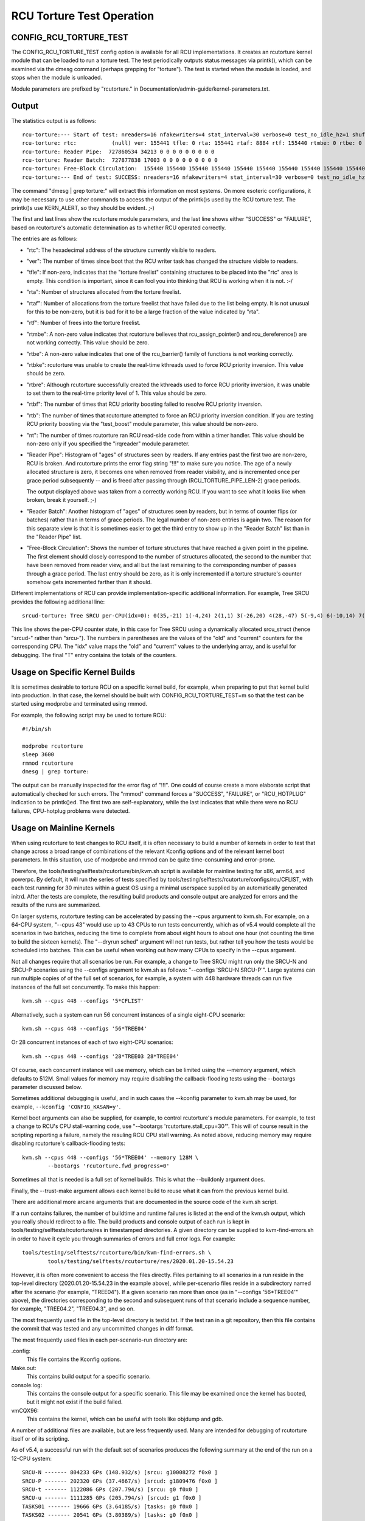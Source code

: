 .. SPDX-License-Identifier: GPL-2.0

==========================
RCU Torture Test Operation
==========================


CONFIG_RCU_TORTURE_TEST
=======================

The CONFIG_RCU_TORTURE_TEST config option is available for all RCU
implementations.  It creates an rcutorture kernel module that can
be loaded to run a torture test.  The test periodically outputs
status messages via printk(), which can be examined via the dmesg
command (perhaps grepping for "torture").  The test is started
when the module is loaded, and stops when the module is unloaded.

Module parameters are prefixed by "rcutorture." in
Documentation/admin-guide/kernel-parameters.txt.

Output
======

The statistics output is as follows::

	rcu-torture:--- Start of test: nreaders=16 nfakewriters=4 stat_interval=30 verbose=0 test_no_idle_hz=1 shuffle_interval=3 stutter=5 irqreader=1 fqs_duration=0 fqs_holdoff=0 fqs_stutter=3 test_boost=1/0 test_boost_interval=7 test_boost_duration=4
	rcu-torture: rtc:           (null) ver: 155441 tfle: 0 rta: 155441 rtaf: 8884 rtf: 155440 rtmbe: 0 rtbe: 0 rtbke: 0 rtbre: 0 rtbf: 0 rtb: 0 nt: 3055767
	rcu-torture: Reader Pipe:  727860534 34213 0 0 0 0 0 0 0 0 0
	rcu-torture: Reader Batch:  727877838 17003 0 0 0 0 0 0 0 0 0
	rcu-torture: Free-Block Circulation:  155440 155440 155440 155440 155440 155440 155440 155440 155440 155440 0
	rcu-torture:--- End of test: SUCCESS: nreaders=16 nfakewriters=4 stat_interval=30 verbose=0 test_no_idle_hz=1 shuffle_interval=3 stutter=5 irqreader=1 fqs_duration=0 fqs_holdoff=0 fqs_stutter=3 test_boost=1/0 test_boost_interval=7 test_boost_duration=4

The command "dmesg | grep torture:" will extract this information on
most systems.  On more esoteric configurations, it may be necessary to
use other commands to access the output of the printk()s used by
the RCU torture test.  The printk()s use KERN_ALERT, so they should
be evident.  ;-)

The first and last lines show the rcutorture module parameters, and the
last line shows either "SUCCESS" or "FAILURE", based on rcutorture's
automatic determination as to whether RCU operated correctly.

The entries are as follows:

*	"rtc": The hexadecimal address of the structure currently visible
	to readers.

*	"ver": The number of times since boot that the RCU writer task
	has changed the structure visible to readers.

*	"tfle": If non-zero, indicates that the "torture freelist"
	containing structures to be placed into the "rtc" area is empty.
	This condition is important, since it can fool you into thinking
	that RCU is working when it is not.  :-/

*	"rta": Number of structures allocated from the torture freelist.

*	"rtaf": Number of allocations from the torture freelist that have
	failed due to the list being empty.  It is not unusual for this
	to be non-zero, but it is bad for it to be a large fraction of
	the value indicated by "rta".

*	"rtf": Number of frees into the torture freelist.

*	"rtmbe": A non-zero value indicates that rcutorture believes that
	rcu_assign_pointer() and rcu_dereference() are not working
	correctly.  This value should be zero.

*	"rtbe": A non-zero value indicates that one of the rcu_barrier()
	family of functions is not working correctly.

*	"rtbke": rcutorture was unable to create the real-time kthreads
	used to force RCU priority inversion.  This value should be zero.

*	"rtbre": Although rcutorture successfully created the kthreads
	used to force RCU priority inversion, it was unable to set them
	to the real-time priority level of 1.  This value should be zero.

*	"rtbf": The number of times that RCU priority boosting failed
	to resolve RCU priority inversion.

*	"rtb": The number of times that rcutorture attempted to force
	an RCU priority inversion condition.  If you are testing RCU
	priority boosting via the "test_boost" module parameter, this
	value should be non-zero.

*	"nt": The number of times rcutorture ran RCU read-side code from
	within a timer handler.  This value should be non-zero only
	if you specified the "irqreader" module parameter.

*	"Reader Pipe": Histogram of "ages" of structures seen by readers.
	If any entries past the first two are non-zero, RCU is broken.
	And rcutorture prints the error flag string "!!!" to make sure
	you notice.  The age of a newly allocated structure is zero,
	it becomes one when removed from reader visibility, and is
	incremented once per grace period subsequently -- and is freed
	after passing through (RCU_TORTURE_PIPE_LEN-2) grace periods.

	The output displayed above was taken from a correctly working
	RCU.  If you want to see what it looks like when broken, break
	it yourself.  ;-)

*	"Reader Batch": Another histogram of "ages" of structures seen
	by readers, but in terms of counter flips (or batches) rather
	than in terms of grace periods.  The legal number of non-zero
	entries is again two.  The reason for this separate view is that
	it is sometimes easier to get the third entry to show up in the
	"Reader Batch" list than in the "Reader Pipe" list.

*	"Free-Block Circulation": Shows the number of torture structures
	that have reached a given point in the pipeline.  The first element
	should closely correspond to the number of structures allocated,
	the second to the number that have been removed from reader view,
	and all but the last remaining to the corresponding number of
	passes through a grace period.  The last entry should be zero,
	as it is only incremented if a torture structure's counter
	somehow gets incremented farther than it should.

Different implementations of RCU can provide implementation-specific
additional information.  For example, Tree SRCU provides the following
additional line::

	srcud-torture: Tree SRCU per-CPU(idx=0): 0(35,-21) 1(-4,24) 2(1,1) 3(-26,20) 4(28,-47) 5(-9,4) 6(-10,14) 7(-14,11) T(1,6)

This line shows the per-CPU counter state, in this case for Tree SRCU
using a dynamically allocated srcu_struct (hence "srcud-" rather than
"srcu-").  The numbers in parentheses are the values of the "old" and
"current" counters for the corresponding CPU.  The "idx" value maps the
"old" and "current" values to the underlying array, and is useful for
debugging.  The final "T" entry contains the totals of the counters.

Usage on Specific Kernel Builds
===============================

It is sometimes desirable to torture RCU on a specific kernel build,
for example, when preparing to put that kernel build into production.
In that case, the kernel should be built with CONFIG_RCU_TORTURE_TEST=m
so that the test can be started using modprobe and terminated using rmmod.

For example, the following script may be used to torture RCU::

	#!/bin/sh

	modprobe rcutorture
	sleep 3600
	rmmod rcutorture
	dmesg | grep torture:

The output can be manually inspected for the error flag of "!!!".
One could of course create a more elaborate script that automatically
checked for such errors.  The "rmmod" command forces a "SUCCESS",
"FAILURE", or "RCU_HOTPLUG" indication to be printk()ed.  The first
two are self-explanatory, while the last indicates that while there
were no RCU failures, CPU-hotplug problems were detected.


Usage on Mainline Kernels
=========================

When using rcutorture to test changes to RCU itself, it is often
necessary to build a number of kernels in order to test that change
across a broad range of combinations of the relevant Kconfig options
and of the relevant kernel boot parameters.  In this situation, use
of modprobe and rmmod can be quite time-consuming and error-prone.

Therefore, the tools/testing/selftests/rcutorture/bin/kvm.sh
script is available for mainline testing for x86, arm64, and
powerpc.  By default, it will run the series of tests specified by
tools/testing/selftests/rcutorture/configs/rcu/CFLIST, with each test
running for 30 minutes within a guest OS using a minimal userspace
supplied by an automatically generated initrd.  After the tests are
complete, the resulting build products and console output are analyzed
for errors and the results of the runs are summarized.

On larger systems, rcutorture testing can be accelerated by passing the
--cpus argument to kvm.sh.  For example, on a 64-CPU system, "--cpus 43"
would use up to 43 CPUs to run tests concurrently, which as of v5.4 would
complete all the scenarios in two batches, reducing the time to complete
from about eight hours to about one hour (not counting the time to build
the sixteen kernels).  The "--dryrun sched" argument will not run tests,
but rather tell you how the tests would be scheduled into batches.  This
can be useful when working out how many CPUs to specify in the --cpus
argument.

Not all changes require that all scenarios be run.  For example, a change
to Tree SRCU might run only the SRCU-N and SRCU-P scenarios using the
--configs argument to kvm.sh as follows:  "--configs 'SRCU-N SRCU-P'".
Large systems can run multiple copies of of the full set of scenarios,
for example, a system with 448 hardware threads can run five instances
of the full set concurrently.  To make this happen::

	kvm.sh --cpus 448 --configs '5*CFLIST'

Alternatively, such a system can run 56 concurrent instances of a single
eight-CPU scenario::

	kvm.sh --cpus 448 --configs '56*TREE04'

Or 28 concurrent instances of each of two eight-CPU scenarios::

	kvm.sh --cpus 448 --configs '28*TREE03 28*TREE04'

Of course, each concurrent instance will use memory, which can be
limited using the --memory argument, which defaults to 512M.  Small
values for memory may require disabling the callback-flooding tests
using the --bootargs parameter discussed below.

Sometimes additional debugging is useful, and in such cases the --kconfig
parameter to kvm.sh may be used, for example, ``--kconfig 'CONFIG_KASAN=y'``.

Kernel boot arguments can also be supplied, for example, to control
rcutorture's module parameters.  For example, to test a change to RCU's
CPU stall-warning code, use "--bootargs 'rcutorture.stall_cpu=30'".
This will of course result in the scripting reporting a failure, namely
the resuling RCU CPU stall warning.  As noted above, reducing memory may
require disabling rcutorture's callback-flooding tests::

	kvm.sh --cpus 448 --configs '56*TREE04' --memory 128M \
		--bootargs 'rcutorture.fwd_progress=0'

Sometimes all that is needed is a full set of kernel builds.  This is
what the --buildonly argument does.

Finally, the --trust-make argument allows each kernel build to reuse what
it can from the previous kernel build.

There are additional more arcane arguments that are documented in the
source code of the kvm.sh script.

If a run contains failures, the number of buildtime and runtime failures
is listed at the end of the kvm.sh output, which you really should redirect
to a file.  The build products and console output of each run is kept in
tools/testing/selftests/rcutorture/res in timestamped directories.  A
given directory can be supplied to kvm-find-errors.sh in order to have
it cycle you through summaries of errors and full error logs.  For example::

	tools/testing/selftests/rcutorture/bin/kvm-find-errors.sh \
		tools/testing/selftests/rcutorture/res/2020.01.20-15.54.23

However, it is often more convenient to access the files directly.
Files pertaining to all scenarios in a run reside in the top-level
directory (2020.01.20-15.54.23 in the example above), while per-scenario
files reside in a subdirectory named after the scenario (for example,
"TREE04").  If a given scenario ran more than once (as in "--configs
'56*TREE04'" above), the directories corresponding to the second and
subsequent runs of that scenario include a sequence number, for example,
"TREE04.2", "TREE04.3", and so on.

The most frequently used file in the top-level directory is testid.txt.
If the test ran in a git repository, then this file contains the commit
that was tested and any uncommitted changes in diff format.

The most frequently used files in each per-scenario-run directory are:

.config:
	This file contains the Kconfig options.

Make.out:
	This contains build output for a specific scenario.

console.log:
	This contains the console output for a specific scenario.
	This file may be examined once the kernel has booted, but
	it might not exist if the build failed.

vmCQX96:
	This contains the kernel, which can be useful with tools like
	objdump and gdb.

A number of additional files are available, but are less frequently used.
Many are intended for debugging of rcutorture itself or of its scripting.

As of v5.4, a successful run with the default set of scenarios produces
the following summary at the end of the run on a 12-CPU system::

    SRCU-N ------- 804233 GPs (148.932/s) [srcu: g10008272 f0x0 ]
    SRCU-P ------- 202320 GPs (37.4667/s) [srcud: g1809476 f0x0 ]
    SRCU-t ------- 1122086 GPs (207.794/s) [srcu: g0 f0x0 ]
    SRCU-u ------- 1111285 GPs (205.794/s) [srcud: g1 f0x0 ]
    TASKS01 ------- 19666 GPs (3.64185/s) [tasks: g0 f0x0 ]
    TASKS02 ------- 20541 GPs (3.80389/s) [tasks: g0 f0x0 ]
    TASKS03 ------- 19416 GPs (3.59556/s) [tasks: g0 f0x0 ]
    TINY01 ------- 836134 GPs (154.84/s) [rcu: g0 f0x0 ] n_max_cbs: 34198
    TINY02 ------- 850371 GPs (157.476/s) [rcu: g0 f0x0 ] n_max_cbs: 2631
    TREE01 ------- 162625 GPs (30.1157/s) [rcu: g1124169 f0x0 ]
    TREE02 ------- 333003 GPs (61.6672/s) [rcu: g2647753 f0x0 ] n_max_cbs: 35844
    TREE03 ------- 306623 GPs (56.782/s) [rcu: g2975325 f0x0 ] n_max_cbs: 1496497
    CPU count limited from 16 to 12
    TREE04 ------- 246149 GPs (45.5831/s) [rcu: g1695737 f0x0 ] n_max_cbs: 434961
    TREE05 ------- 314603 GPs (58.2598/s) [rcu: g2257741 f0x2 ] n_max_cbs: 193997
    TREE07 ------- 167347 GPs (30.9902/s) [rcu: g1079021 f0x0 ] n_max_cbs: 478732
    CPU count limited from 16 to 12
    TREE09 ------- 752238 GPs (139.303/s) [rcu: g13075057 f0x0 ] n_max_cbs: 99011
